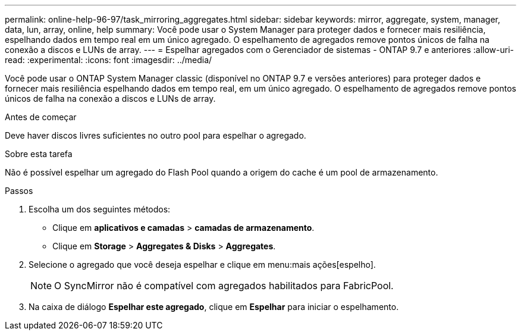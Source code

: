 ---
permalink: online-help-96-97/task_mirroring_aggregates.html 
sidebar: sidebar 
keywords: mirror, aggregate, system, manager, data, lun, array, online, help 
summary: Você pode usar o System Manager para proteger dados e fornecer mais resiliência, espelhando dados em tempo real em um único agregado. O espelhamento de agregados remove pontos únicos de falha na conexão a discos e LUNs de array. 
---
= Espelhar agregados com o Gerenciador de sistemas - ONTAP 9.7 e anteriores
:allow-uri-read: 
:experimental: 
:icons: font
:imagesdir: ../media/


[role="lead"]
Você pode usar o ONTAP System Manager classic (disponível no ONTAP 9.7 e versões anteriores) para proteger dados e fornecer mais resiliência espelhando dados em tempo real, em um único agregado. O espelhamento de agregados remove pontos únicos de falha na conexão a discos e LUNs de array.

.Antes de começar
Deve haver discos livres suficientes no outro pool para espelhar o agregado.

.Sobre esta tarefa
Não é possível espelhar um agregado do Flash Pool quando a origem do cache é um pool de armazenamento.

.Passos
. Escolha um dos seguintes métodos:
+
** Clique em *aplicativos e camadas* > *camadas de armazenamento*.
** Clique em *Storage* > *Aggregates & Disks* > *Aggregates*.


. Selecione o agregado que você deseja espelhar e clique em menu:mais ações[espelho].
+
[NOTE]
====
O SyncMirror não é compatível com agregados habilitados para FabricPool.

====
. Na caixa de diálogo *Espelhar este agregado*, clique em *Espelhar* para iniciar o espelhamento.

